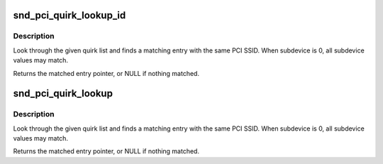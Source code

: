 .. -*- coding: utf-8; mode: rst -*-
.. src-file: sound/core/misc.c

.. _`snd_pci_quirk_lookup_id`:

snd_pci_quirk_lookup_id
=======================

.. c:function:: const struct snd_pci_quirk *snd_pci_quirk_lookup_id(u16 vendor, u16 device, const struct snd_pci_quirk *list)

    look up a PCI SSID quirk list

    :param u16 vendor:
        PCI SSV id

    :param u16 device:
        PCI SSD id

    :param const struct snd_pci_quirk \*list:
        quirk list, terminated by a null entry

.. _`snd_pci_quirk_lookup_id.description`:

Description
-----------

Look through the given quirk list and finds a matching entry
with the same PCI SSID.  When subdevice is 0, all subdevice
values may match.

Returns the matched entry pointer, or NULL if nothing matched.

.. _`snd_pci_quirk_lookup`:

snd_pci_quirk_lookup
====================

.. c:function:: const struct snd_pci_quirk *snd_pci_quirk_lookup(struct pci_dev *pci, const struct snd_pci_quirk *list)

    look up a PCI SSID quirk list

    :param struct pci_dev \*pci:
        pci_dev handle

    :param const struct snd_pci_quirk \*list:
        quirk list, terminated by a null entry

.. _`snd_pci_quirk_lookup.description`:

Description
-----------

Look through the given quirk list and finds a matching entry
with the same PCI SSID.  When subdevice is 0, all subdevice
values may match.

Returns the matched entry pointer, or NULL if nothing matched.

.. This file was automatic generated / don't edit.

